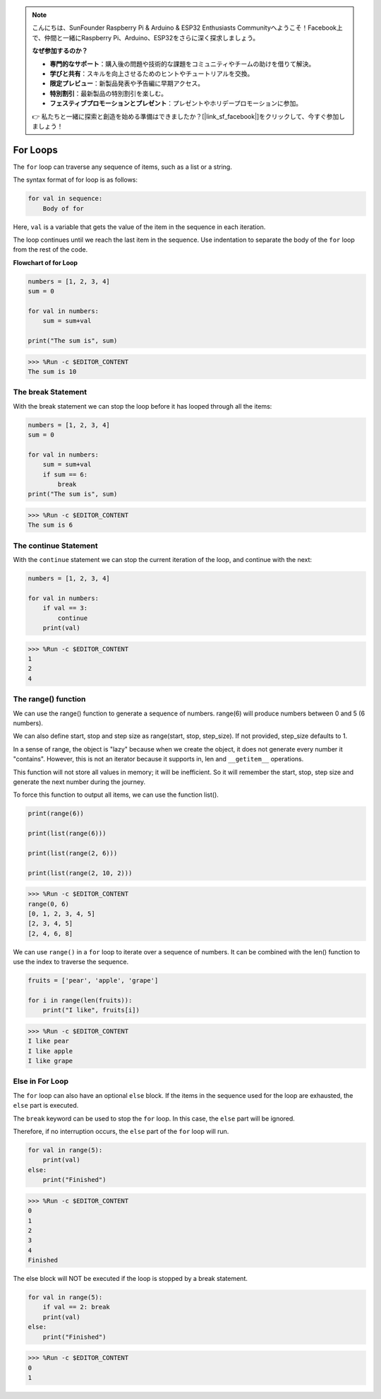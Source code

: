 .. note::

    こんにちは、SunFounder Raspberry Pi & Arduino & ESP32 Enthusiasts Communityへようこそ！Facebook上で、仲間と一緒にRaspberry Pi、Arduino、ESP32をさらに深く探求しましょう。

    **なぜ参加するのか？**

    - **専門的なサポート**：購入後の問題や技術的な課題をコミュニティやチームの助けを借りて解決。
    - **学びと共有**：スキルを向上させるためのヒントやチュートリアルを交換。
    - **限定プレビュー**：新製品発表や予告編に早期アクセス。
    - **特別割引**：最新製品の特別割引を楽しむ。
    - **フェスティブプロモーションとプレゼント**：プレゼントやホリデープロモーションに参加。

    👉 私たちと一緒に探索と創造を始める準備はできましたか？[|link_sf_facebook|]をクリックして、今すぐ参加しましょう！

.. _syntax_forloop:

For Loops
============

The ``for`` loop can traverse any sequence of items, such as a list or a string.

The syntax format of for loop is as follows:

.. code-block:: python

    for val in sequence:
        Body of for


Here, ``val`` is a variable that gets the value of the item in the sequence in each iteration.

The loop continues until we reach the last item in the sequence. Use indentation to separate the body of the ``for`` loop from the rest of the code.

**Flowchart of for Loop**

.. image:: img/for_loop.png




.. code-block:: python

    numbers = [1, 2, 3, 4]
    sum = 0

    for val in numbers:
        sum = sum+val
        
    print("The sum is", sum)

>>> %Run -c $EDITOR_CONTENT
The sum is 10

The break Statement
-------------------------

With the break statement we can stop the loop before it has looped through all the items:



.. code-block:: python

    numbers = [1, 2, 3, 4]
    sum = 0

    for val in numbers:
        sum = sum+val
        if sum == 6:
            break
    print("The sum is", sum)

>>> %Run -c $EDITOR_CONTENT
The sum is 6

The continue Statement
--------------------------------------------

With the ``continue`` statement we can stop the current iteration of the loop, and continue with the next:



.. code-block:: python

    numbers = [1, 2, 3, 4]

    for val in numbers:
        if val == 3:
            continue
        print(val)

>>> %Run -c $EDITOR_CONTENT
1
2
4

The range() function
--------------------------------------------

We can use the range() function to generate a sequence of numbers. range(6) will produce numbers between 0 and 5 (6 numbers).

We can also define start, stop and step size as range(start, stop, step_size). If not provided, step_size defaults to 1.

In a sense of range, the object is "lazy" because when we create the object, it does not generate every number it "contains". However, this is not an iterator because it supports in, len and ``__getitem__`` operations.

This function will not store all values ​​in memory; it will be inefficient. So it will remember the start, stop, step size and generate the next number during the journey.

To force this function to output all items, we can use the function list().



.. code-block:: python

    print(range(6))

    print(list(range(6)))

    print(list(range(2, 6)))

    print(list(range(2, 10, 2)))

>>> %Run -c $EDITOR_CONTENT
range(0, 6)
[0, 1, 2, 3, 4, 5]
[2, 3, 4, 5]
[2, 4, 6, 8]


We can use ``range()`` in a ``for`` loop to iterate over a sequence of numbers. It can be combined with the len() function to use the index to traverse the sequence.



.. code-block:: python

    fruits = ['pear', 'apple', 'grape']

    for i in range(len(fruits)):
        print("I like", fruits[i])
        
>>> %Run -c $EDITOR_CONTENT
I like pear
I like apple
I like grape

Else in For Loop
--------------------------------

The ``for`` loop can also have an optional ``else`` block. If the items in the sequence used for the loop are exhausted, the ``else`` part is executed.

The ``break`` keyword can be used to stop the ``for`` loop. In this case, the ``else`` part will be ignored.

Therefore, if no interruption occurs, the ``else`` part of the ``for`` loop will run.



.. code-block:: python

    for val in range(5):
        print(val)
    else:
        print("Finished")

>>> %Run -c $EDITOR_CONTENT
0
1
2
3
4
Finished

The else block will NOT be executed if the loop is stopped by a break statement.



.. code-block:: python


    for val in range(5):
        if val == 2: break
        print(val)
    else:
        print("Finished")

>>> %Run -c $EDITOR_CONTENT
0
1

